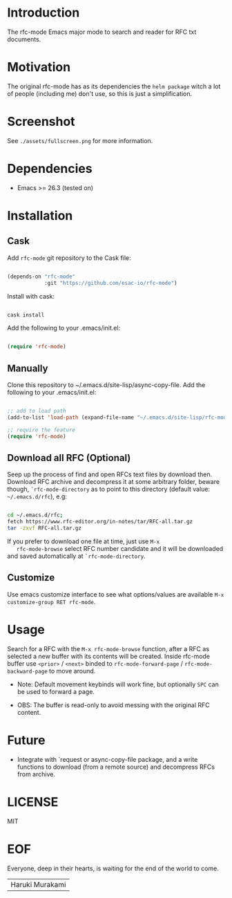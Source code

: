 #+AUTHOR: esac
#+PROPERTY: header-args :tangle no

* Introduction

  The rfc-mode Emacs major mode to search and reader
  for RFC txt documents.

* Motivation

  The original rfc-mode has as its dependencies the
  =helm package= witch a lot of people (including me) don't
  use, so this is just a simplification.

* Screenshot


  #+CAPTION: rfc-mode
  #+NAME:   fig:rfc-mode completions box

  [[./assets/completions.png]]

  See ~./assets/fullscreen.png~ for more information.

* Dependencies

  - Emacs >= 26.3 (tested on)

* Installation
** Cask

   Add =rfc-mode= git repository to the Cask file:

   #+BEGIN_SRC emacs-lisp

   (depends-on "rfc-mode"
               :git "https://github.com/esac-io/rfc-mode")

   #+END_SRC

   Install with cask:

   #+BEGIN_SRC sh

   cask install

   #+END_SRC

   Add the following to your .emacs/init.el:

   #+BEGIN_SRC emacs-lisp

   (require 'rfc-mode)

   #+END_SRC

** Manually

   Clone this repository to ~/.emacs.d/site-lisp/async-copy-file.
   Add the following to your .emacs/init.el:

   #+BEGIN_SRC emacs-lisp

   ;; add to load path
   (add-to-list 'load-path (expand-file-name "~/.emacs.d/site-lisp/rfc-mode"))

   ;; require the feature
   (require 'rfc-mode)

   #+END_SRC

** Download all RFC (Optional)

   Seep up the process of find and open RFCs text files by download
   then. Download RFC archive and decompress it at some
   arbitrary folder, beware though, =`rfc-mode-directory= as
   to point to this directory (default value: ~~/.emacs.d/rfc~),
   e.g:

   #+BEGIN_SRC sh

   cd ~/.emacs.d/rfc;
   fetch https://www.rfc-editor.org/in-notes/tar/RFC-all.tar.gz
   tar -zxvf RFC-all.tar.gz

   #+END_SRC

   If you prefer to download one file at time, just use =M-x
   rfc-mode-browse= select RFC number candidate and it will be downloaded
   and saved automatically at =`rfc-mode-directory=.

** Customize

   Use emacs customize interface to see what options/values
   are available =M-x customize-group RET rfc-mode=.

* Usage

  Search for a RFC with the =M-x rfc-mode-browse= function,
  after a RFC as selected a new buffer with its contents will
  be created. Inside rfc-mode buffer use =<prior>= / =<next>=
  binded to =rfc-mode-forward-page= / =rfc-mode-backward-page=
  to move around.

  - Note: Default movement keybinds will work fine, but
    optionally =SPC= can be used to forward a page.

  - OBS: The buffer is read-only to avoid messing with
    the original RFC content.

* Future

  - Integrate with `request or async-copy-file package,
    and a write functions to download (from a remote source)
    and decompress RFCs from archive.

* LICENSE
  MIT
* EOF

  Everyone, deep in their hearts, is waiting
  for the end of the world to come.
  | Haruki Murakami |

